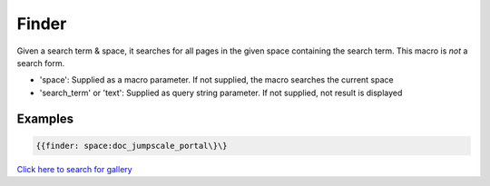 
Finder
######


Given a search term & space, it searches for all pages in the given space containing the search term. This macro is *not* a search form.


* 'space': Supplied as a macro parameter. If not supplied, the macro searches the current space
* 'search_term' or 'text': Supplied as query string parameter. If not supplied, not result is displayed


Examples
********



.. code-block:: python

  {{finder: space:doc_jumpscale_portal\}\}



`Click here to search for gallery <?search_term=gallery>`_

